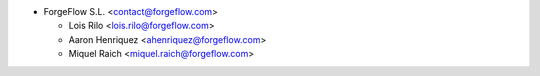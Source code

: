 * ForgeFlow S.L. <contact@forgeflow.com>

  - Lois Rilo <lois.rilo@forgeflow.com>

  - Aaron Henriquez <ahenriquez@forgeflow.com>

  - Miquel Raich <miquel.raich@forgeflow.com>

